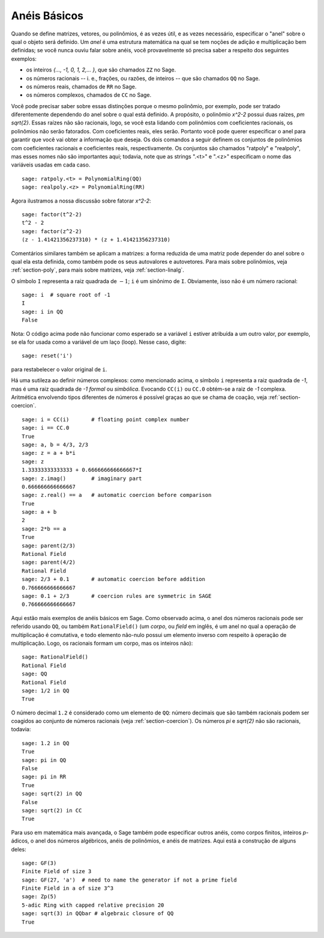 .. _section-rings:

Anéis Básicos
=============

Quando se define matrizes, vetores, ou polinômios, é as vezes útil, e
as vezes necessário, especificar o "anel" sobre o qual o objeto será
definido. Um *anel* é uma estrutura matemática na qual se tem noções
de adição e multiplicação bem definidas; se você nunca ouviu falar
sobre anéis, você provavelmente só precisa saber a respeito dos
seguintes exemplos:

* os inteiros `\{..., -1, 0, 1, 2,... \}`, que são chamados ``ZZ`` no
  Sage.
* os números racionais -- i. e., frações, ou razões, de inteiros --
  que são chamados ``QQ`` no Sage.
* os números reais, chamados de ``RR`` no Sage.
* os números complexos, chamados de ``CC`` no Sage.

Você pode precisar saber sobre essas distinções porque o mesmo
polinômio, por exemplo, pode ser tratado diferentemente dependendo do
anel sobre o qual está definido. A propósito, o polinômio `x^2-2`
possui duas raízes, `\pm \sqrt{2}`. Essas raízes não são racionais,
logo, se você esta lidando com polinômios com coeficientes racionais,
os polinômios não serão fatorados. Com coeficientes reais, eles serão.
Portanto você pode querer especificar o anel para garantir que você
vai obter a informação que deseja. Os dois comandos a seguir definem
os conjuntos de polinômios com coeficientes racionais e coeficientes
reais, respectivamente. Os conjuntos são chamados "ratpoly" e
"realpoly", mas esses nomes não são importantes aqui; todavia, note
que as strings ".<t>" e ".<z>" especificam o nome das variáveis
usadas em cada caso.

::

    sage: ratpoly.<t> = PolynomialRing(QQ)
    sage: realpoly.<z> = PolynomialRing(RR)

Agora ilustramos a nossa discussão sobre fatorar `x^2-2`:

.. link

::

    sage: factor(t^2-2)
    t^2 - 2
    sage: factor(z^2-2)
    (z - 1.41421356237310) * (z + 1.41421356237310)

Comentários similares também se aplicam a matrizes: a forma reduzida
de uma matriz pode depender do anel sobre o qual ela esta definida,
como também pode os seus autovalores e autovetores. Para mais sobre
polinômios, veja :ref:`section-poly`, para mais sobre matrizes, veja
:ref:`section-linalg`.

O símbolo ``I`` representa a raiz quadrada de :math:`-1`; ``i`` é um
sinônimo de ``I``. Obviamente, isso não é um número racional::

    sage: i  # square root of -1
    I     
    sage: i in QQ
    False

Nota: O código acima pode não funcionar como esperado se a variável
``i`` estiver atribuída a um outro valor, por exemplo, se ela for
usada como a variável de um laço (loop). Nesse caso, digite::

    sage: reset('i')

para restabelecer o valor original de ``i``.

Há uma sutileza ao definir números complexos: como mencionado acima,
o símbolo ``i`` representa a raiz quadrada de `-1`, mas é uma raiz
quadrada de `-1` *formal* ou *simbólica*. Evocando ``CC(i)`` ou
``CC.0`` obtém-se a raiz de `-1` complexa. Aritmética envolvendo tipos
diferentes de números é possível graças ao que se chama de coação,
veja :ref:`section-coercion`.

::

    sage: i = CC(i)       # floating point complex number
    sage: i == CC.0
    True
    sage: a, b = 4/3, 2/3
    sage: z = a + b*i
    sage: z
    1.33333333333333 + 0.666666666666667*I
    sage: z.imag()        # imaginary part
    0.666666666666667
    sage: z.real() == a   # automatic coercion before comparison
    True
    sage: a + b
    2
    sage: 2*b == a
    True
    sage: parent(2/3)
    Rational Field
    sage: parent(4/2)
    Rational Field
    sage: 2/3 + 0.1       # automatic coercion before addition
    0.766666666666667
    sage: 0.1 + 2/3       # coercion rules are symmetric in SAGE
    0.766666666666667

Aqui estão mais exemplos de anéis básicos em Sage. Como observado
acima, o anel dos números racionais pode ser referido usando ``QQ``,
ou também ``RationalField()`` (um *corpo*, ou *field* em inglês, é um
anel no qual a operação de multiplicação é comutativa, e todo elemento
não-nulo possui um elemento inverso com respeito à operação de
multiplicação. Logo, os racionais formam um corpo, mas os inteiros
não)::

    sage: RationalField()
    Rational Field
    sage: QQ
    Rational Field
    sage: 1/2 in QQ
    True

O número decimal ``1.2`` é considerado como um elemento de ``QQ``:
número decimais que são também racionais podem ser coagidos ao conjunto de
números racionais (veja :ref:`section-coercion`). Os números `\pi` e
`\sqrt{2}` não são racionais, todavia::

    sage: 1.2 in QQ
    True
    sage: pi in QQ
    False
    sage: pi in RR
    True
    sage: sqrt(2) in QQ
    False
    sage: sqrt(2) in CC
    True

Para uso em matemática mais avançada, o Sage também pode especificar
outros anéis, como corpos finitos, inteiros `p`-ádicos, o anel dos
números algébricos, anéis de polinômios, e anéis de matrizes. Aqui
está a construção de alguns deles::

    sage: GF(3)
    Finite Field of size 3
    sage: GF(27, 'a')  # need to name the generator if not a prime field
    Finite Field in a of size 3^3
    sage: Zp(5)
    5-adic Ring with capped relative precision 20
    sage: sqrt(3) in QQbar # algebraic closure of QQ
    True
